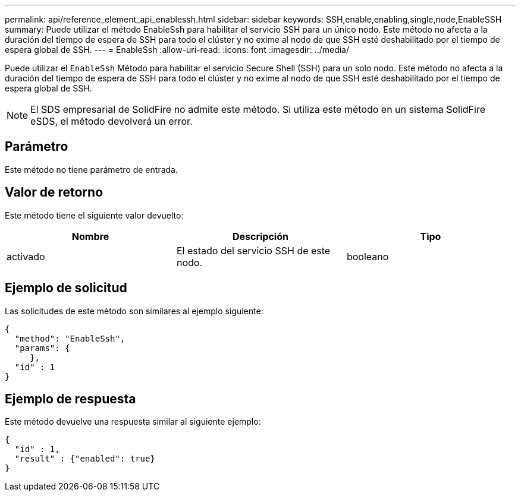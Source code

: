 ---
permalink: api/reference_element_api_enablessh.html 
sidebar: sidebar 
keywords: SSH,enable,enabling,single,node,EnableSSH 
summary: Puede utilizar el método EnableSsh para habilitar el servicio SSH para un único nodo. Este método no afecta a la duración del tiempo de espera de SSH para todo el clúster y no exime al nodo de que SSH esté deshabilitado por el tiempo de espera global de SSH. 
---
= EnableSsh
:allow-uri-read: 
:icons: font
:imagesdir: ../media/


[role="lead"]
Puede utilizar el `EnableSsh` Método para habilitar el servicio Secure Shell (SSH) para un solo nodo. Este método no afecta a la duración del tiempo de espera de SSH para todo el clúster y no exime al nodo de que SSH esté deshabilitado por el tiempo de espera global de SSH.


NOTE: El SDS empresarial de SolidFire no admite este método. Si utiliza este método en un sistema SolidFire eSDS, el método devolverá un error.



== Parámetro

Este método no tiene parámetro de entrada.



== Valor de retorno

Este método tiene el siguiente valor devuelto:

|===
| Nombre | Descripción | Tipo 


 a| 
activado
 a| 
El estado del servicio SSH de este nodo.
 a| 
booleano

|===


== Ejemplo de solicitud

Las solicitudes de este método son similares al ejemplo siguiente:

[listing]
----
{
  "method": "EnableSsh",
  "params": {
     },
  "id" : 1
}
----


== Ejemplo de respuesta

Este método devuelve una respuesta similar al siguiente ejemplo:

[listing]
----
{
  "id" : 1,
  "result" : {"enabled": true}
}
----